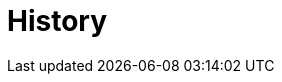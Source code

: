 = History

// ** Working with historical data
//https://www.flowable.com/open-source/docs/bpmn/ch02-GettingStarted#writing-a-javadelegate
//https://www.flowable.com/open-source/docs/bpmn/ch10-History
//https://www.flowable.com/open-source/docs/bpmn/ch06-Deployment
//https://documentation.flowable.com/latest/reactmodel/versioning-deployment